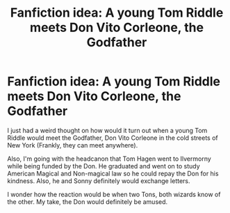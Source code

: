 #+TITLE: Fanfiction idea: A young Tom Riddle meets Don Vito Corleone, the Godfather

* Fanfiction idea: A young Tom Riddle meets Don Vito Corleone, the Godfather
:PROPERTIES:
:Author: MKOFFICIAL357
:Score: 11
:DateUnix: 1571266147.0
:DateShort: 2019-Oct-17
:FlairText: Discussion
:END:
I just had a weird thought on how would it turn out when a young Tom Riddle would meet the Godfather, Don Vito Corleone in the cold streets of New York (Frankly, they can meet anywhere).

Also, I'm going with the headcanon that Tom Hagen went to Ilvermorny while being funded by the Don. He graduated and went on to study American Magical and Non-magical law so he could repay the Don for his kindness. Also, he and Sonny definitely would exchange letters.

I wonder how the reaction would be when two Tons, both wizards know of the other. My take, the Don would definitely be amused.

